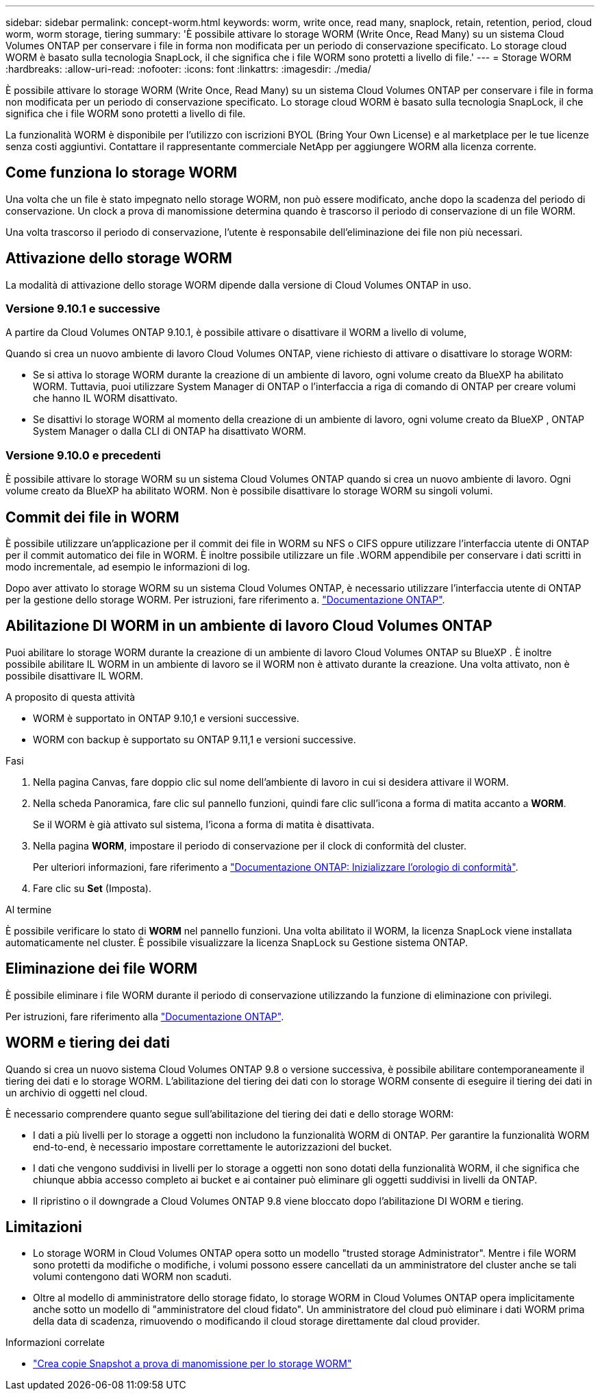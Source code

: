 ---
sidebar: sidebar 
permalink: concept-worm.html 
keywords: worm, write once, read many, snaplock, retain, retention, period, cloud worm, worm storage, tiering 
summary: 'È possibile attivare lo storage WORM (Write Once, Read Many) su un sistema Cloud Volumes ONTAP per conservare i file in forma non modificata per un periodo di conservazione specificato. Lo storage cloud WORM è basato sulla tecnologia SnapLock, il che significa che i file WORM sono protetti a livello di file.' 
---
= Storage WORM
:hardbreaks:
:allow-uri-read: 
:nofooter: 
:icons: font
:linkattrs: 
:imagesdir: ./media/


[role="lead"]
È possibile attivare lo storage WORM (Write Once, Read Many) su un sistema Cloud Volumes ONTAP per conservare i file in forma non modificata per un periodo di conservazione specificato. Lo storage cloud WORM è basato sulla tecnologia SnapLock, il che significa che i file WORM sono protetti a livello di file.

La funzionalità WORM è disponibile per l'utilizzo con iscrizioni BYOL (Bring Your Own License) e al marketplace per le tue licenze senza costi aggiuntivi. Contattare il rappresentante commerciale NetApp per aggiungere WORM alla licenza corrente.



== Come funziona lo storage WORM

Una volta che un file è stato impegnato nello storage WORM, non può essere modificato, anche dopo la scadenza del periodo di conservazione. Un clock a prova di manomissione determina quando è trascorso il periodo di conservazione di un file WORM.

Una volta trascorso il periodo di conservazione, l'utente è responsabile dell'eliminazione dei file non più necessari.



== Attivazione dello storage WORM

La modalità di attivazione dello storage WORM dipende dalla versione di Cloud Volumes ONTAP in uso.



=== Versione 9.10.1 e successive

A partire da Cloud Volumes ONTAP 9.10.1, è possibile attivare o disattivare il WORM a livello di volume,

Quando si crea un nuovo ambiente di lavoro Cloud Volumes ONTAP, viene richiesto di attivare o disattivare lo storage WORM:

* Se si attiva lo storage WORM durante la creazione di un ambiente di lavoro, ogni volume creato da BlueXP ha abilitato WORM. Tuttavia, puoi utilizzare System Manager di ONTAP o l'interfaccia a riga di comando di ONTAP per creare volumi che hanno IL WORM disattivato.
* Se disattivi lo storage WORM al momento della creazione di un ambiente di lavoro, ogni volume creato da BlueXP , ONTAP System Manager o dalla CLI di ONTAP ha disattivato WORM.




=== Versione 9.10.0 e precedenti

È possibile attivare lo storage WORM su un sistema Cloud Volumes ONTAP quando si crea un nuovo ambiente di lavoro. Ogni volume creato da BlueXP ha abilitato WORM. Non è possibile disattivare lo storage WORM su singoli volumi.



== Commit dei file in WORM

È possibile utilizzare un'applicazione per il commit dei file in WORM su NFS o CIFS oppure utilizzare l'interfaccia utente di ONTAP per il commit automatico dei file in WORM. È inoltre possibile utilizzare un file .WORM appendibile per conservare i dati scritti in modo incrementale, ad esempio le informazioni di log.

Dopo aver attivato lo storage WORM su un sistema Cloud Volumes ONTAP, è necessario utilizzare l'interfaccia utente di ONTAP per la gestione dello storage WORM. Per istruzioni, fare riferimento a. http://docs.netapp.com/ontap-9/topic/com.netapp.doc.pow-arch-con/home.html["Documentazione ONTAP"^].



== Abilitazione DI WORM in un ambiente di lavoro Cloud Volumes ONTAP

Puoi abilitare lo storage WORM durante la creazione di un ambiente di lavoro Cloud Volumes ONTAP su BlueXP . È inoltre possibile abilitare IL WORM in un ambiente di lavoro se il WORM non è attivato durante la creazione. Una volta attivato, non è possibile disattivare IL WORM.

.A proposito di questa attività
* WORM è supportato in ONTAP 9.10,1 e versioni successive.
* WORM con backup è supportato su ONTAP 9.11,1 e versioni successive.


.Fasi
. Nella pagina Canvas, fare doppio clic sul nome dell'ambiente di lavoro in cui si desidera attivare il WORM.
. Nella scheda Panoramica, fare clic sul pannello funzioni, quindi fare clic sull'icona a forma di matita accanto a *WORM*.
+
Se il WORM è già attivato sul sistema, l'icona a forma di matita è disattivata.

. Nella pagina *WORM*, impostare il periodo di conservazione per il clock di conformità del cluster.
+
Per ulteriori informazioni, fare riferimento a https://docs.netapp.com/us-en/ontap/snaplock/initialize-complianceclock-task.html["Documentazione ONTAP: Inizializzare l'orologio di conformità"^].

. Fare clic su *Set* (Imposta).


.Al termine
È possibile verificare lo stato di *WORM* nel pannello funzioni. Una volta abilitato il WORM, la licenza SnapLock viene installata automaticamente nel cluster. È possibile visualizzare la licenza SnapLock su Gestione sistema ONTAP.



== Eliminazione dei file WORM

È possibile eliminare i file WORM durante il periodo di conservazione utilizzando la funzione di eliminazione con privilegi.

Per istruzioni, fare riferimento alla https://docs.netapp.com/us-en/ontap/snaplock/delete-worm-files-concept.html["Documentazione ONTAP"^].



== WORM e tiering dei dati

Quando si crea un nuovo sistema Cloud Volumes ONTAP 9.8 o versione successiva, è possibile abilitare contemporaneamente il tiering dei dati e lo storage WORM. L'abilitazione del tiering dei dati con lo storage WORM consente di eseguire il tiering dei dati in un archivio di oggetti nel cloud.

È necessario comprendere quanto segue sull'abilitazione del tiering dei dati e dello storage WORM:

* I dati a più livelli per lo storage a oggetti non includono la funzionalità WORM di ONTAP. Per garantire la funzionalità WORM end-to-end, è necessario impostare correttamente le autorizzazioni del bucket.
* I dati che vengono suddivisi in livelli per lo storage a oggetti non sono dotati della funzionalità WORM, il che significa che chiunque abbia accesso completo ai bucket e ai container può eliminare gli oggetti suddivisi in livelli da ONTAP.
* Il ripristino o il downgrade a Cloud Volumes ONTAP 9.8 viene bloccato dopo l'abilitazione DI WORM e tiering.




== Limitazioni

* Lo storage WORM in Cloud Volumes ONTAP opera sotto un modello "trusted storage Administrator". Mentre i file WORM sono protetti da modifiche o modifiche, i volumi possono essere cancellati da un amministratore del cluster anche se tali volumi contengono dati WORM non scaduti.
* Oltre al modello di amministratore dello storage fidato, lo storage WORM in Cloud Volumes ONTAP opera implicitamente anche sotto un modello di "amministratore del cloud fidato". Un amministratore del cloud può eliminare i dati WORM prima della data di scadenza, rimuovendo o modificando il cloud storage direttamente dal cloud provider.


.Informazioni correlate
* link:reference-worm-snaplock.html["Crea copie Snapshot a prova di manomissione per lo storage WORM"]

